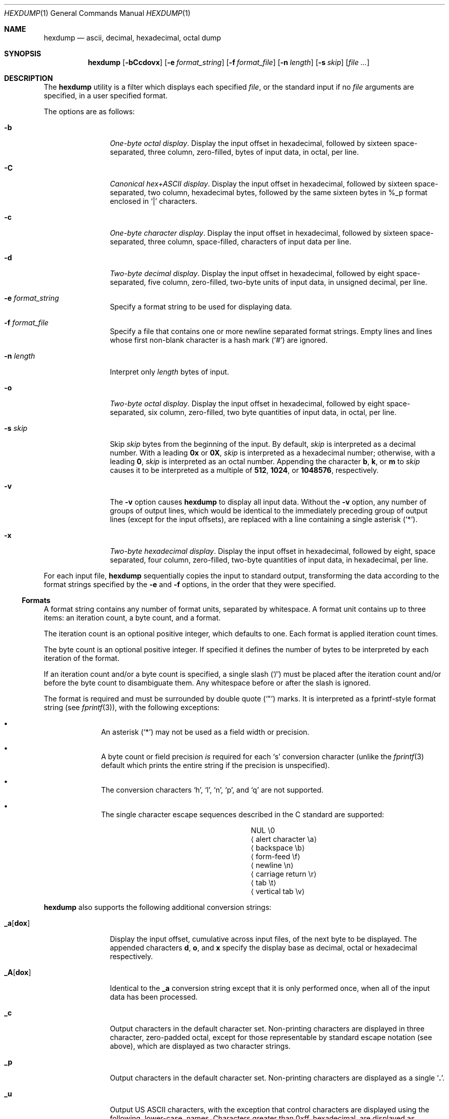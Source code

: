 .\"	hexdump.1,v 1.24 2012/07/06 14:10:06 wiz Exp
.\"
.\" Copyright (c) 1989, 1990, 1993
.\"	The Regents of the University of California.  All rights reserved.
.\"
.\" Redistribution and use in source and binary forms, with or without
.\" modification, are permitted provided that the following conditions
.\" are met:
.\" 1. Redistributions of source code must retain the above copyright
.\"    notice, this list of conditions and the following disclaimer.
.\" 2. Redistributions in binary form must reproduce the above copyright
.\"    notice, this list of conditions and the following disclaimer in the
.\"    documentation and/or other materials provided with the distribution.
.\" 3. Neither the name of the University nor the names of its contributors
.\"    may be used to endorse or promote products derived from this software
.\"    without specific prior written permission.
.\"
.\" THIS SOFTWARE IS PROVIDED BY THE REGENTS AND CONTRIBUTORS ``AS IS'' AND
.\" ANY EXPRESS OR IMPLIED WARRANTIES, INCLUDING, BUT NOT LIMITED TO, THE
.\" IMPLIED WARRANTIES OF MERCHANTABILITY AND FITNESS FOR A PARTICULAR PURPOSE
.\" ARE DISCLAIMED.  IN NO EVENT SHALL THE REGENTS OR CONTRIBUTORS BE LIABLE
.\" FOR ANY DIRECT, INDIRECT, INCIDENTAL, SPECIAL, EXEMPLARY, OR CONSEQUENTIAL
.\" DAMAGES (INCLUDING, BUT NOT LIMITED TO, PROCUREMENT OF SUBSTITUTE GOODS
.\" OR SERVICES; LOSS OF USE, DATA, OR PROFITS; OR BUSINESS INTERRUPTION)
.\" HOWEVER CAUSED AND ON ANY THEORY OF LIABILITY, WHETHER IN CONTRACT, STRICT
.\" LIABILITY, OR TORT (INCLUDING NEGLIGENCE OR OTHERWISE) ARISING IN ANY WAY
.\" OUT OF THE USE OF THIS SOFTWARE, EVEN IF ADVISED OF THE POSSIBILITY OF
.\" SUCH DAMAGE.
.\"
.\"	from: @(#)hexdump.1	8.2 (Berkeley) 4/18/94
.\"
.Dd June 24, 2012
.Dt HEXDUMP 1
.Os
.Sh NAME
.Nm hexdump
.Nd ascii, decimal, hexadecimal, octal dump
.Sh SYNOPSIS
.Nm
.Op Fl bCcdovx
.Op Fl e Ar format_string
.Op Fl f Ar format_file
.Op Fl n Ar length
.Op Fl s Ar skip
.Op Ar
.Sh DESCRIPTION
The
.Nm
utility is a filter which displays each specified
.Ar file ,
or the standard input if no
.Ar file
arguments are specified, in a user specified
format.
.Pp
The options are as follows:
.Bl -tag -width Fl
.It Fl b
.Em One-byte octal display .
Display the input offset in hexadecimal, followed by sixteen
space-separated, three column, zero-filled, bytes of input data,
in octal, per line.
.It Fl C
.Em Canonical hex+ASCII display .
Display the input offset in hexadecimal, followed by sixteen
space-separated, two column, hexadecimal bytes, followed by the
same sixteen bytes in %_p format enclosed in
.Sq |
characters.
.It Fl c
.Em One-byte character display .
Display the input offset in hexadecimal, followed by sixteen
space-separated, three column, space-filled, characters of input
data per line.
.It Fl d
.Em Two-byte decimal display .
Display the input offset in hexadecimal, followed by eight
space-separated, five column, zero-filled, two-byte units
of input data, in unsigned decimal, per line.
.It Fl e Ar format_string
Specify a format string to be used for displaying data.
.It Fl f Ar format_file
Specify a file that contains one or more newline separated format strings.
Empty lines and lines whose first non-blank character is a hash mark
.Pq Sq #
are ignored.
.It Fl n Ar length
Interpret only
.Ar length
bytes of input.
.It Fl o
.Em Two-byte octal display .
Display the input offset in hexadecimal, followed by eight
space-separated, six column, zero-filled, two byte quantities of
input data, in octal, per line.
.It Fl s Ar skip
Skip
.Ar skip
bytes from the beginning of the input.
By default,
.Ar skip
is interpreted as a decimal number.
With a leading
.Cm 0x
or
.Cm 0X ,
.Ar skip
is interpreted as a hexadecimal number;
otherwise, with a leading
.Cm 0 ,
.Ar skip
is interpreted as an octal number.
Appending the character
.Cm b ,
.Cm k ,
or
.Cm m
to
.Ar skip
causes it to be interpreted as a multiple of
.Li 512 ,
.Li 1024 ,
or
.Li 1048576 ,
respectively.
.It Fl v
The
.Fl v
option causes
.Nm
to display all input data.
Without the
.Fl v
option, any number of groups of output lines, which would be
identical to the immediately preceding group of output lines (except
for the input offsets), are replaced with a line containing a
single asterisk
.Pq Sq \&* .
.It Fl x
.Em Two-byte hexadecimal display .
Display the input offset in hexadecimal, followed by eight, space
separated, four column, zero-filled, two-byte quantities of input
data, in hexadecimal, per line.
.El
.Pp
For each input file,
.Nm
sequentially copies the input to standard output, transforming the
data according to the format strings specified by the
.Fl e
and
.Fl f
options, in the order that they were specified.
.Ss Formats
A format string contains any number of format units, separated by
whitespace.
A format unit contains up to three items: an iteration count, a byte
count, and a format.
.Pp
The iteration count is an optional positive integer, which defaults to
one.
Each format is applied iteration count times.
.Pp
The byte count is an optional positive integer.
If specified it defines the number of bytes to be interpreted by
each iteration of the format.
.Pp
If an iteration count and/or a byte count is specified, a single slash
.Pq Sq /
must be placed after the iteration count and/or before the byte count
to disambiguate them.
Any whitespace before or after the slash is ignored.
.Pp
The format is required and must be surrounded by double quote
.Pq Sq \&"
marks.
It is interpreted as a fprintf-style format string (see
.Xr fprintf 3 ) ,
with the
following exceptions:
.Bl -bullet -offset indent
.It
An asterisk
.Pq Sq \&*
may not be used as a field width or precision.
.It
A byte count or field precision
.Em is
required for each
.Sq s
conversion
character (unlike the
.Xr fprintf 3
default which prints the entire string if the precision is unspecified).
.It
The conversion characters
.Sq h ,
.Sq l ,
.Sq n ,
.Sq p ,
and
.Sq q
are
not supported.
.It
The single character escape sequences
described in the C standard are supported:
.Bd -ragged -offset indent -compact
.Bl -column Xalert_characterX
.It NUL	\e0
.It Aq alert character	\ea
.It Aq backspace	\eb
.It Aq form-feed	\ef
.It Aq newline	\en
.It Aq carriage return	\er
.It Aq tab	\et
.It Aq vertical tab	\ev
.El
.Ed
.El
.Pp
.Nm
also supports the following additional conversion strings:
.Bl -tag -width Fl
.It Cm \&_a Ns Op Cm dox
Display the input offset, cumulative across input files, of the
next byte to be displayed.
The appended characters
.Cm d ,
.Cm o ,
and
.Cm x
specify the display base
as decimal, octal or hexadecimal respectively.
.It Cm \&_A Ns Op Cm dox
Identical to the
.Cm \&_a
conversion string except that it is only performed
once, when all of the input data has been processed.
.It Cm \&_c
Output characters in the default character set.
Non-printing characters are displayed in three character, zero-padded
octal, except for those representable by standard escape notation
(see above),
which are displayed as two character strings.
.It Cm _p
Output characters in the default character set.
Non-printing characters are displayed as a single
.Sq Cm \&. .
.It Cm _u
Output US ASCII characters, with the exception that control characters are
displayed using the following, lower-case, names.
Characters greater than 0xff, hexadecimal, are displayed as hexadecimal
strings.
.Bl -column \&000_nu \&001_so \&002_st \&003_et \&004_eo
.It \&000\ nul Ta 001\ soh Ta 002\ stx Ta 003\ etx Ta 004\ eot Ta 005\ enq
.It \&006\ ack Ta 007\ bel Ta 008\ bs Ta 009\ ht Ta 00A\ lf Ta 00B\ vt
.It \&00C\ ff Ta 00D\ cr Ta 00E\ so Ta 00F\ si Ta 010\ dle Ta 011\ dc1
.It \&012\ dc2 Ta 013\ dc3 Ta 014\ dc4 Ta 015\ nak Ta 016\ syn Ta 017\ etb
.It \&018\ can Ta 019\ em Ta 01A\ sub Ta 01B\ esc Ta 01C\ fs Ta 01D\ gs
.It \&01E\ rs Ta 01F\ us Ta 07F\ del
.El
.El
.Pp
The default and supported byte counts for the conversion characters
are as follows:
.Bl -tag -width  "Xc,_Xc,_Xc,_Xc,_Xc,_Xc" -offset indent
.It Li \&%_c , \&%_p , \&%_u , \&%c
One byte counts only.
.It Li \&%d , \&%i , \&%o , \&%u , \&%X , \&%x
Four byte default, one, two, four and eight byte counts supported.
.It Li \&%E , \&%e , \&%f , \&%G , \&%g
Eight byte default, four byte counts supported.
.El
.Pp
The amount of data interpreted by each format string is the sum of the
data required by each format unit, which is the iteration count times the
byte count, or the iteration count times the number of bytes required by
the format if the byte count is not specified.
.Pp
The input is manipulated in
.Dq blocks ,
where a block is defined as the
largest amount of data specified by any format string.
Format strings interpreting less than an input block's worth of data,
whose last format unit both interprets some number of bytes and does
not have a specified iteration count, have the iteration count
incremented until the entire input block has been processed or there
is not enough data remaining in the block to satisfy the format string.
.Pp
If, either as a result of user specification or
.Nm
modifying
the iteration count as described above, an iteration count is
greater than one, no trailing whitespace characters are output
during the last iteration.
.Pp
It is an error to specify a byte count as well as multiple conversion
characters or strings unless all but one of the conversion characters
or strings is
.Cm \&_a
or
.Cm \&_A .
.Pp
If, as a result of the specification of the
.Fl n
option or end-of-file being reached, input data only partially
satisfies a format string, the input block is zero-padded sufficiently
to display all available data (i.e. any format units overlapping the
end of data will display some number of the zero bytes).
.Pp
Further output by such format strings is replaced by an equivalent
number of spaces.
An equivalent number of spaces is defined as the number of spaces
output by an
.Cm s
conversion character with the same field width
and precision as the original conversion character or conversion
string but with any
.Sq Li \&+ ,
.Sq \&\ \& ,
and
.Sq Li \&#
conversion flag characters
removed, and referencing a
.Dv NULL
string.
.Pp
If no format strings are specified, the default display is equivalent
to specifying the
.Fl x
option.
.Sh EXIT STATUS
.Ex -std
.Sh EXAMPLES
Display the input in perusal format:
.Bd -literal -offset indent
"%06.6_ao "  12/1 "%3_u "
"\et\et" "%_p "
"\en"
.Ed
.Pp
Implement the
.Fl x
option:
.Bd -literal -offset indent
"%07.7_Ax\en"
"%07.7_ax  " 8/2 "%04x " "\en"
.Ed
.Sh SEE ALSO
.Xr od 1
